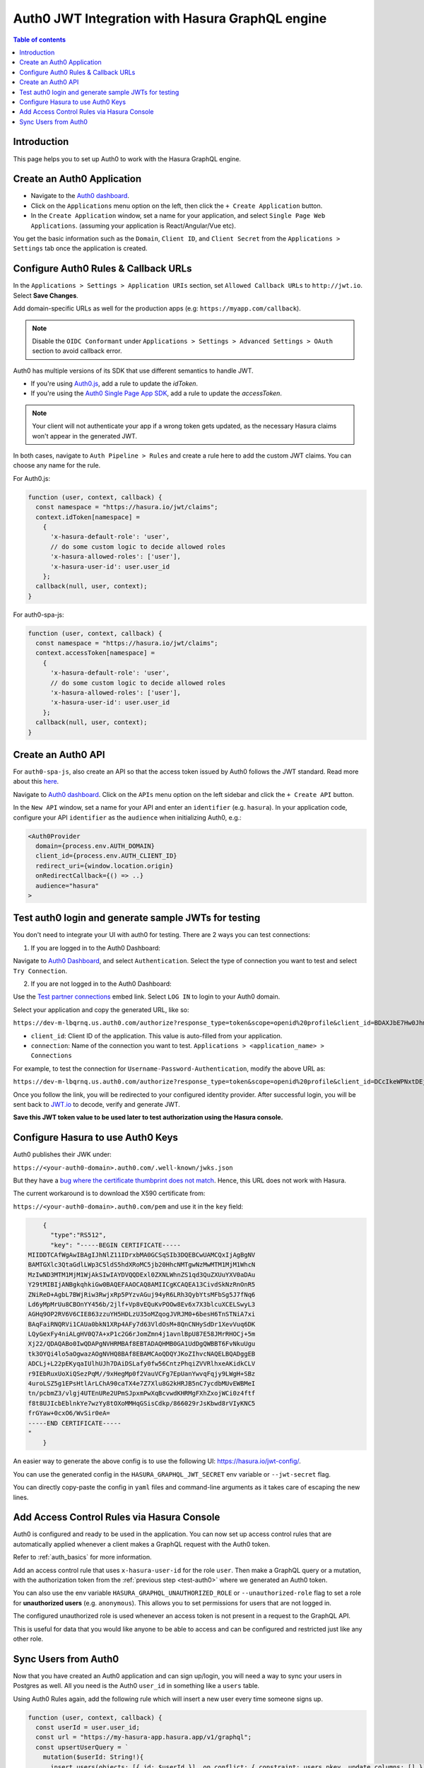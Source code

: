 .. meta::
   :description: Integrate Auth0 JWT with Hasura
   :keywords: hasura, docs, guide, authentication, auth, jwt, integration

.. _guides_auth0_jwt:

Auth0 JWT Integration with Hasura GraphQL engine
================================================

.. contents:: Table of contents
  :backlinks: none
  :depth: 1
  :local:

Introduction
------------

This page helps you to set up Auth0 to work with the Hasura GraphQL engine.

Create an Auth0 Application
-----------------------------------

- Navigate to the `Auth0 dashboard <https://manage.auth0.com>`__.
- Click on the ``Applications`` menu option on the left, then click the ``+ Create Application`` button.
- In the ``Create Application`` window, set a name for your application, and select ``Single Page Web Applications``. (assuming your application is React/Angular/Vue etc).

.. thumbnail:: /img/graphql/core/guides/create-client-popup.png
   :alt: Create an Auth0 application

You get the basic information such as the ``Domain``, ``Client ID``, and ``Client Secret`` from the ``Applications > Settings`` tab once the application is created.

Configure Auth0 Rules & Callback URLs
-------------------------------------

In the ``Applications > Settings > Application URIs`` section, set ``Allowed Callback URLs`` to ``http://jwt.io``. Select **Save Changes**. 

Add domain-specific URLs as well for the production apps (e.g: ``https://myapp.com/callback``).

.. note::

   Disable the ``OIDC Conformant`` under ``Applications > Settings > Advanced Settings > OAuth`` section to avoid callback error.

Auth0 has multiple versions of its SDK that use different semantics to handle JWT.

- If you're using `Auth0.js <https://auth0.com/docs/libraries/auth0js>`__, add a rule to update the `idToken`.
- If you're using the `Auth0 Single Page App SDK <https://auth0.com/docs/libraries/auth0-spa-js>`__, add a rule to update the `accessToken`. 

.. note::
  Your client will not authenticate your app if a wrong token gets updated, as the necessary Hasura claims won't appear in the generated JWT.

In both cases, navigate to ``Auth Pipeline > Rules`` and create a rule here to add the custom JWT claims. You can choose any name for the rule.

For Auth0.js:

.. code-block:: javascript

    function (user, context, callback) {
      const namespace = "https://hasura.io/jwt/claims";
      context.idToken[namespace] = 
        { 
          'x-hasura-default-role': 'user',
          // do some custom logic to decide allowed roles
          'x-hasura-allowed-roles': ['user'],
          'x-hasura-user-id': user.user_id
        };
      callback(null, user, context);
    }

For auth0-spa-js:

.. code-block:: javascript

    function (user, context, callback) {
      const namespace = "https://hasura.io/jwt/claims";
      context.accessToken[namespace] =
        {
          'x-hasura-default-role': 'user',
          // do some custom logic to decide allowed roles
          'x-hasura-allowed-roles': ['user'],
          'x-hasura-user-id': user.user_id
        };
      callback(null, user, context);
    }

.. _test-auth0:

Create an Auth0 API
-------------------

For ``auth0-spa-js``, also create an API so that the access token issued by Auth0 follows the JWT standard. Read more about this `here <https://auth0.com/docs/tokens/access-tokens#json-web-token-access-tokens>`__.

Navigate to `Auth0 dashboard <https://manage.auth0.com>`__.
Click on the ``APIs`` menu option on the left sidebar and click the ``+ Create API`` button.

In the ``New API`` window, set a name for your API and enter an ``identifier`` (e.g. ``hasura``).
In your application code, configure your API ``identifier`` as the ``audience`` when initializing Auth0, e.g.:

.. code-block:: javascript

    <Auth0Provider
      domain={process.env.AUTH_DOMAIN}
      client_id={process.env.AUTH_CLIENT_ID}
      redirect_uri={window.location.origin}
      onRedirectCallback={() => ..}
      audience="hasura"
    >

Test auth0 login and generate sample JWTs for testing
-----------------------------------------------------

You don't need to integrate your UI with auth0 for testing. There are 2 ways you can test connections:

1. If you are logged in to the Auth0 Dashboard:

Navigate to `Auth0 Dashboard <https://manage.auth0.com/dashboard/undefined/dev-m-lbqrnq?_gl=1*w5qijx*rollup_ga*MTY0OTM2NjY1OS4xNjQ0Mzk3OTA3*rollup_ga_F1G3E656YZ*MTY0NDUxMDI0NS4xMC4xLjE2NDQ1MTAyODAuMjU.>`__, and select ``Authentication``.
Select the type of connection you want to test and select ``Try Connection``.

2. If you are not logged in to the Auth0 Dashboard:

Use the `Test partner connections <https://auth0.com/docs/authenticate/identity-providers/test-connections#test-partner-connections>`__ embed link.
Select ``LOG IN`` to login to your Auth0 domain.

Select your application and copy the generated URL, like so:

``https://dev-m-lbqrnq.us.auth0.com/authorize?response_type=token&scope=openid%20profile&client_id=BDAXJbE7Hw0Jhm4CL0UlAXmgrwebDFfj&redirect_uri=http://jwt.io&connection=THE_CONNECTION_YOU_WANT_TO_TEST``

.. thumbnail:: /img/graphql/core/auth/auth0-login-url.png
   :alt:
   :width: 650 px

- ``client_id``: Client ID of the application. This value is auto-filled from your application.
- ``connection``: Name of the connection you want to test. ``Applications > <application_name> > Connections``

For example, to test the connection for ``Username-Password-Authentication``, modify the above URL as:

``https://dev-m-lbqrnq.us.auth0.com/authorize?response_type=token&scope=openid%20profile&client_id=DCcIkeWPNxtDEjdiI94SODLQEB2WBuYb&redirect_uri=http://jwt.io&connection=Username-Password-Authentication``

Once you follow the link, you will be redirected to your configured identity provider. After successful login, you will be sent back to `JWT.io <https://jwt.io/>`__ to decode, verify and generate JWT.

.. image:: /img/graphql/core/auth/jwt-io-debug.png
   :class: no-shadow
   :alt: JWT debug on jwt.io
   :width: 550px

**Save this JWT token value to be used later to test authorization using the Hasura console.**


Configure Hasura to use Auth0 Keys
----------------------------------

Auth0 publishes their JWK under:

``https://<your-auth0-domain>.auth0.com/.well-known/jwks.json``

But they have a `bug where the certificate thumbprint does not match <https://community.auth0.com/t/certificate-thumbprint-is-longer-than-20-bytes/7794/3>`__. Hence, this URL does not work with Hasura.

The current workaround is to download the X590 certificate from:

``https://<your-auth0-domain>.auth0.com/pem`` and use it in the ``key`` field:

.. code-block:: json

        {
          "type":"RS512",
          "key": "-----BEGIN CERTIFICATE-----
    MIIDDTCAfWgAwIBAgIJhNlZ11IDrxbMA0GCSqSIb3DQEBCwUAMCQxIjAgBgNV
    BAMTGXlc3QtaGdlLWp3C5ldS5hdXRoMC5jb20HhcNMTgwNzMwMTM1MjM1WhcN
    MzIwND3MTM1MjM1WjAkSIwIAYDVQQDExl0ZXNLWhnZS1qd3QuZXUuYXV0aDAu
    Y29tMIBIjANBgkqhkiGw0BAQEFAAOCAQ8AMIICgKCAQEA13CivdSkNzRnOnR5
    ZNiReD+AgbL7BWjRiw3RwjxRp5PYzvAGuj94yR6LRh3QybYtsMFbSg5J7fNq6
    Ld6yMpMrUu8CBOnYY456b/2jlf+Vp8vEQuKvPOOw8Ev6x7X3blcuXCELSwyL3
    AGHq9OP2RV6V6CIE863zzuYH5HDLzU35oMZqogJVRJM0+6besH6TnSTNiA7xi
    BAqFaiRNQRVi1CAUa0bkN1XRp4AFy7d63VldOsM+8QnCNHySdDr1XevVuq6DK
    LQyGexFy4niALgHV0Q7A+xP1c2G6rJomZmn4j1avnlBpU87E58JMrRHOCj+5m
    Xj22/QDAQABo0IwQDAPgNVHRMBAf8EBTADAQHMB0GA1UdDgQWBBT6FvNkuUgu
    tk3OYQi4lo5aOgwazAOgNVHQ8BAf8EBAMCAoQDQYJKoZIhvcNAQELBQADggEB
    ADCLj+L22pEKyqaIUlhUJh7DAiDSLafy0fw56CntzPhqiZVVRlhxeAKidkCLV
    r9IEbRuxUoXiQSezPqM//9xHegMp0f2VauVCFg7EpUanYwvqFqjy9LWgH+SBz
    4uroLSZ5g1EPsHtlArLChA90caTX4e7Z7Xlu8G2kHRJB5nC7ycdbMUvEWBMeI
    tn/pcbmZ3/vlgj4UTEnURe2UPmSJpxmPwXqBcvwdKHRMgFXhZxojWCi0z4ftf
    f8t8UJIcbEblnkYe7wzYy8tOXoMMHqGSisCdkp/866029rJsKbwd8rVIyKNC5
    frGYaw+0cxO6/WvSir0eA=
    -----END CERTIFICATE-----
    "
        }

An easier way to generate the above config is to use the following UI: https://hasura.io/jwt-config/.

You can use the generated config in the ``HASURA_GRAPHQL_JWT_SECRET`` env variable or ``--jwt-secret`` flag.

You can directly copy-paste the config in ``yaml`` files and command-line arguments as it takes care of escaping the new lines.

.. thumbnail:: /img/graphql/core/auth/jwt-config-generated.png
   :width: 75%
   :alt: Generated JWT config

Add Access Control Rules via Hasura Console
-------------------------------------------

Auth0 is configured and ready to be used in the application. You can now set up access control rules that
are automatically applied whenever a client makes a GraphQL request with the Auth0 token.

Refer to :ref:`auth_basics` for more information.

Add an access control rule that uses ``x-hasura-user-id`` for the role ``user``.
Then make a GraphQL query or a mutation, with the authorization token from the :ref:`previous step <test-auth0>` where we generated an Auth0 token.

.. image:: https://graphql-engine-cdn.hasura.io/img/jwt-header-auth-hasura.png
   :class: no-shadow
   :alt: JWT token used as bearer token on hasura console

You can also use the env variable ``HASURA_GRAPHQL_UNAUTHORIZED_ROLE`` or ``--unauthorized-role`` flag to set a role for **unauthorized users** (e.g. ``anonymous``). This allows you to set permissions for users that are not logged in.

The configured unauthorized role is used whenever an access token is not present in a request to the GraphQL API. 

This is useful for data that you would like anyone to be able to access and can be configured and restricted just like any other role.

Sync Users from Auth0
---------------------

Now that you have created an Auth0 application and can sign up/login, you will need a way to sync your users in Postgres as well.
All you need is the Auth0 ``user_id`` in something like a ``users`` table.

Using Auth0 Rules again, add the following rule which will insert a new user every time someone signs up.

.. code-block:: javascript

   function (user, context, callback) {
     const userId = user.user_id;
     const url = "https://my-hasura-app.hasura.app/v1/graphql";
     const upsertUserQuery = `
       mutation($userId: String!){
         insert_users(objects: [{ id: $userId }], on_conflict: { constraint: users_pkey, update_columns: [] }) {
           affected_rows
         }
       }`
     const graphqlReq = { "query": upsertUserQuery, "variables": { "userId": userId } }

     request.post({
         headers: {'content-type' : 'application/json', 'x-hasura-admin-secret': configuration.HASURA_ADMIN_SECRET},
         url:   url,
         body:  JSON.stringify(graphqlReq)
     }, function(error, response, body){
          console.log(body);
          callback(null, user, context);
     });
   }

Make sure to specify the ``HASURA_ADMIN_SECRET`` variable in the "Rules > Settings" section of Auth0. 

That’s it! This rule will be triggered on every successful sign up/login and sync your Auth0 user into your postgres database.

.. note::

   We need to use an ``upsert`` operation here because social logins do not distinguish between sign-up and login. Hence, we need to run this rule every time a successful login is made and do nothing if the user already exists.


.. admonition:: Local dev with Auth0 rules

   The sync step will require a reachable endpoint to Hasura and this is not possible in localhost. You can use `ngrok <https://ngrok.com/>`__ or similar services to expose your locally running Hasura with a public endpoint temporarily.
